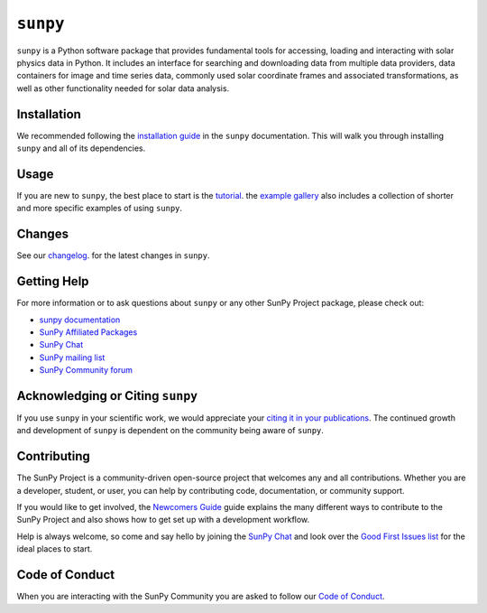 *********
``sunpy``
*********

.. raw:: html

    <img
    src="https://raw.githubusercontent.com/sunpy/sunpy-logo/master/sunpy_logo_landscape.svg"
    alt="SunPy Logo"
    align="center"
    width="200px" />
    <table>
    <thead>
        <tr>
        <th> Release </th>
        <th> Development </th>
        <th> Community </th>
        </tr>
    </thead>
    <tbody>
        <tr>
        <td>
            <a href="https://pypi.python.org/pypi/sunpy/"
            ><img src="https://img.shields.io/pypi/v/sunpy.svg" alt="Latest PyPi Version"
            /></a>
        </td>
        <td>
            <a href="https://pypi.python.org/pypi/sunpy/"
            ><img src="https://img.shields.io/pypi/pyversions/sunpy" alt="Python Versions"
            /></a>
        </td>
        <td>
            <a href="https://app.element.io/#/room/#sunpy:openastronomy.org"
            ><img
                src="https://img.shields.io/matrix/sunpy:openastronomy.org.svg?colorB=%23FE7900&label=Chat&logo=matrix&server_fqdn=matrix.org"
                alt="Matrix Chat Room"
            /></a>
        </td>
        </tr>
        <tr>
        <td>
            <a href="https://anaconda.org/conda-forge/sunpy"
            ><img src="https://anaconda.org/conda-forge/sunpy/badges/version.svg" alt="Latest Conda Version"
            /></a>
        </td>
        <td>
            <a href="https://www.repostatus.org/#active"
            ><img
                src="https://www.repostatus.org/badges/latest/active.svg"
                alt="Project Status: Active - The project has reached a stable, usable state and is being actively developed."
            /></a>
        </td>
        <td>
            <a href="https://community.openastronomy.org/"
            ><img
                src="https://cdck-file-uploads-global.s3.dualstack.us-west-2.amazonaws.com/try2/original/1X/5e1e3b3cada2d7fbae4734d4bc53999933d71c95.svg"
                height="20px"
                alt="OpenAstronomy Discourse community"
            /></a>
        </td>
        </tr>
        <tr>
        <td>
            <a href="https://zenodo.org/badge/latestdoi/2165383"
            ><img src="https://zenodo.org/badge/2165383.svg" alt="Zenodo - Latest DOI"
            /></a>
        </td>
        <td>
            <a href="https://github.com/sunpy/sunpy/actions/workflows/ci.yml"
            ><img
                src="https://github.com/sunpy/sunpy/actions/workflows/ci.yml/badge.svg?branch=main"
                alt="Continuous Integration Status"
            /></a>
        </td>
        <td>
            <a href="https://groups.google.com/g/sunpy"
            ><img
                src="https://fonts.gstatic.com/s/i/productlogos/groups/v9/web-48dp/logo_groups_color_1x_web_48dp.png"
                height="20px"
                alt="Google Groups Mailing List"
            /></a>
        </td>
        </tr>
        <tr>
        <td>
            <a href="https://docs.sunpy.org/"
            ><img src="https://readthedocs.org/projects/sunpy/badge/?version=stable" alt="sunpy Stable Documentation"
            /></a>
        </td>
        <td>
            <a href="https://codecov.io/gh/sunpy/sunpy"
            ><img src="https://codecov.io/gh/sunpy/sunpy/branch/main/graph/badge.svg" alt="CodeCov Code Coverage"
            /></a>
        </td>
        <td>
            <a href="https://numfocus.org"
            ><img
                src="https://img.shields.io/badge/powered%20by-NumFOCUS-orange.svg?style=flat&colorA=E1523D&colorB=007D8A"
                alt="Powered by NumFOCUS"
            /></a>
        </td>
        </tr>
    </tbody>
    </table>
    <br />

``sunpy`` is a Python software package that provides fundamental tools for accessing, loading and interacting with solar physics data in Python.
It includes an interface for searching and downloading data from multiple data providers, data containers for image and time series data, commonly used solar coordinate frames and associated transformations, as well as other functionality needed for solar data analysis.

Installation
============

We recommended following the `installation guide <https://docs.sunpy.org/en/stable/guide/installation.html>`__ in the ``sunpy`` documentation.
This will walk you through installing ``sunpy`` and all of its dependencies.

Usage
=====

If you are new to ``sunpy``, the best place to start is the `tutorial <https://docs.sunpy.org/en/stable/tutorial/index.html>`__.
the `example gallery <https://docs.sunpy.org/en/stable/generated/gallery/index.html>`__ also includes a collection of shorter and more specific examples of using ``sunpy``.

Changes
=======

See our `changelog <https://docs.sunpy.org/en/stable/whatsnew/changelog.html>`__. for the latest changes in ``sunpy``.

Getting Help
============

For more information or to ask questions about ``sunpy`` or any other SunPy Project package, please check out:

-  `sunpy documentation <https://docs.sunpy.org/en/stable/>`__
-  `SunPy Affiliated Packages <https://sunpy.org/affiliated>`__
-  `SunPy Chat`_
-  `SunPy mailing list <https://groups.google.com/forum/#!forum/sunpy>`__
-  `SunPy Community forum <https://community.openastronomy.org/c/sunpy/5>`__

Acknowledging or Citing ``sunpy``
=================================

If you use ``sunpy`` in your scientific work, we would appreciate your `citing it in your publications <https://docs.sunpy.org/en/stable/citation.html>`__.
The continued growth and development of ``sunpy`` is dependent on the community being aware of ``sunpy``.

Contributing
============

The SunPy Project is a community-driven open-source project that welcomes any and all contributions.
Whether you are a developer, student, or user, you can help by contributing code, documentation, or community support.

If you would like to get involved, the `Newcomers Guide`_ guide explains the many different ways to contribute to the SunPy Project and also shows how to get set up with a development workflow.

Help is always welcome, so come and say hello by joining the `SunPy Chat`_ and look over the `Good First Issues list`_ for the ideal places to start.

.. _Newcomers Guide: https://docs.sunpy.org/en/latest/dev_guide/contents/newcomers.html
.. _Good First Issues list: https://github.com/sunpy/sunpy/issues?q=is%3Aissue+is%3Aopen+sort%3Aupdated-desc+label%3A%22Good+First+Issue%22

Code of Conduct
===============

When you are interacting with the SunPy Community you are asked to follow our `Code of Conduct <https://sunpy.org/coc>`__.

.. _SunPy Chat: https://app.element.io/#/room/#sunpy:openastronomy.org
